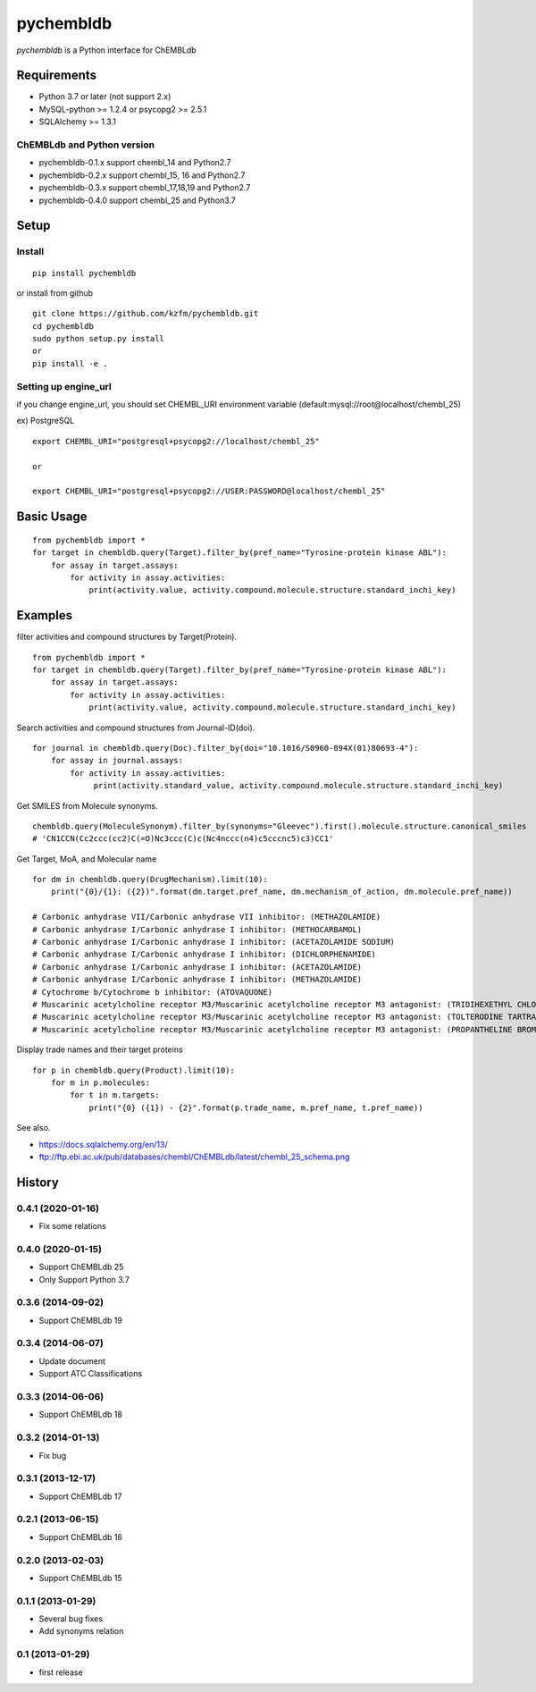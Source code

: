 ============
 pychembldb
============

`pychembldb` is a Python interface for ChEMBLdb

Requirements
------------
* Python 3.7 or later (not support 2.x)
* MySQL-python >= 1.2.4 or psycopg2 >= 2.5.1
* SQLAlchemy >= 1.3.1

ChEMBLdb and Python version
~~~~~~~~~~~~~~~~~~~~~~~~~~~

* pychembldb-0.1.x support chembl_14 and Python2.7
* pychembldb-0.2.x support chembl_15, 16 and Python2.7
* pychembldb-0.3.x support chembl_17,18,19 and Python2.7
* pychembldb-0.4.0 support chembl_25 and Python3.7

Setup
-----

Install
~~~~~~~

::

    pip install pychembldb

or install from github

::

    git clone https://github.com/kzfm/pychembldb.git
    cd pychembldb
    sudo python setup.py install
    or 
    pip install -e .

Setting up engine_url
~~~~~~~~~~~~~~~~~~~~~

if you change engine_url, you should set CHEMBL_URI environment variable (default:mysql://root@localhost/chembl_25)

ex) PostgreSQL

::

    export CHEMBL_URI="postgresql+psycopg2://localhost/chembl_25"

    or

    export CHEMBL_URI="postgresql+psycopg2://USER:PASSWORD@localhost/chembl_25"    


Basic Usage
-----------

::

    from pychembldb import *
    for target in chembldb.query(Target).filter_by(pref_name="Tyrosine-protein kinase ABL"):
        for assay in target.assays:
            for activity in assay.activities:
                print(activity.value, activity.compound.molecule.structure.standard_inchi_key)

Examples
--------

filter activities and compound structures by Target(Protein).

::

    from pychembldb import *
    for target in chembldb.query(Target).filter_by(pref_name="Tyrosine-protein kinase ABL"):
        for assay in target.assays:
            for activity in assay.activities:
                print(activity.value, activity.compound.molecule.structure.standard_inchi_key)

Search activities and compound structures from Journal-ID(doi).

::

    for journal in chembldb.query(Doc).filter_by(doi="10.1016/S0960-894X(01)80693-4"):
        for assay in journal.assays:
            for activity in assay.activities:
                 print(activity.standard_value, activity.compound.molecule.structure.standard_inchi_key)

Get SMILES from Molecule synonyms.

::

    chembldb.query(MoleculeSynonym).filter_by(synonyms="Gleevec").first().molecule.structure.canonical_smiles
    # 'CN1CCN(Cc2ccc(cc2)C(=O)Nc3ccc(C)c(Nc4nccc(n4)c5cccnc5)c3)CC1'

Get Target, MoA, and Molecular name

::

    for dm in chembldb.query(DrugMechanism).limit(10):
        print("{0}/{1}: ({2})".format(dm.target.pref_name, dm.mechanism_of_action, dm.molecule.pref_name))
    
    # Carbonic anhydrase VII/Carbonic anhydrase VII inhibitor: (METHAZOLAMIDE)
    # Carbonic anhydrase I/Carbonic anhydrase I inhibitor: (METHOCARBAMOL)
    # Carbonic anhydrase I/Carbonic anhydrase I inhibitor: (ACETAZOLAMIDE SODIUM)
    # Carbonic anhydrase I/Carbonic anhydrase I inhibitor: (DICHLORPHENAMIDE)
    # Carbonic anhydrase I/Carbonic anhydrase I inhibitor: (ACETAZOLAMIDE)
    # Carbonic anhydrase I/Carbonic anhydrase I inhibitor: (METHAZOLAMIDE)
    # Cytochrome b/Cytochrome b inhibitor: (ATOVAQUONE)
    # Muscarinic acetylcholine receptor M3/Muscarinic acetylcholine receptor M3 antagonist: (TRIDIHEXETHYL CHLORIDE)
    # Muscarinic acetylcholine receptor M3/Muscarinic acetylcholine receptor M3 antagonist: (TOLTERODINE TARTRATE)
    # Muscarinic acetylcholine receptor M3/Muscarinic acetylcholine receptor M3 antagonist: (PROPANTHELINE BROMIDE)

Display trade names and their target proteins

::

    for p in chembldb.query(Product).limit(10):
        for m in p.molecules:
            for t in m.targets:
                print("{0} ({1}) - {2}".format(p.trade_name, m.pref_name, t.pref_name))


See also.

* https://docs.sqlalchemy.org/en/13/
* ftp://ftp.ebi.ac.uk/pub/databases/chembl/ChEMBLdb/latest/chembl_25_schema.png

History
-------

0.4.1 (2020-01-16)
~~~~~~~~~~~~~~~~~~
* Fix some relations

0.4.0 (2020-01-15)
~~~~~~~~~~~~~~~~~~
* Support ChEMBLdb 25
* Only Support Python 3.7

0.3.6 (2014-09-02)
~~~~~~~~~~~~~~~~~~
* Support ChEMBLdb 19

0.3.4 (2014-06-07)
~~~~~~~~~~~~~~~~~~
* Update document
* Support ATC Classifications

0.3.3 (2014-06-06)
~~~~~~~~~~~~~~~~~~
* Support ChEMBLdb 18

0.3.2 (2014-01-13)
~~~~~~~~~~~~~~~~~~
* Fix bug

0.3.1 (2013-12-17)
~~~~~~~~~~~~~~~~~~
* Support ChEMBLdb 17

0.2.1 (2013-06-15)
~~~~~~~~~~~~~~~~~~
* Support ChEMBLdb 16

0.2.0 (2013-02-03)
~~~~~~~~~~~~~~~~~~
* Support ChEMBLdb 15

0.1.1 (2013-01-29)
~~~~~~~~~~~~~~~~~~
* Several bug fixes
* Add synonyms relation

0.1 (2013-01-29)
~~~~~~~~~~~~~~~~~~
* first release
